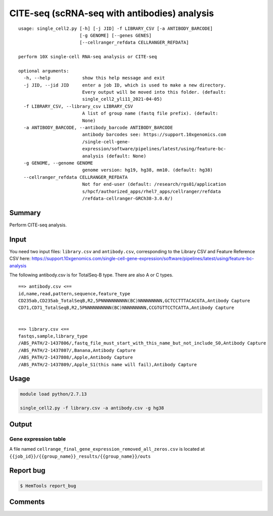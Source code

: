 CITE-seq (scRNA-seq with antibodies) analysis
============================

:: 

	usage: single_cell2.py [-h] [-j JID] -f LIBRARY_CSV [-a ANTIBODY_BARCODE]
	                       [-g GENOME] [--genes GENES]
	                       [--cellranger_refdata CELLRANGER_REFDATA]

	perform 10X single-cell RNA-seq analysis or CITE-seq

	optional arguments:
	  -h, --help            show this help message and exit
	  -j JID, --jid JID     enter a job ID, which is used to make a new directory.
	                        Every output will be moved into this folder. (default:
	                        single_cell2_yli11_2021-04-05)
	  -f LIBRARY_CSV, --library_csv LIBRARY_CSV
	                        A list of group name (fastq file prefix). (default:
	                        None)
	  -a ANTIBODY_BARCODE, --antibody_barcode ANTIBODY_BARCODE
	                        antibody barcodes see: https://support.10xgenomics.com
	                        /single-cell-gene-
	                        expression/software/pipelines/latest/using/feature-bc-
	                        analysis (default: None)
	  -g GENOME, --genome GENOME
	                        genome version: hg19, hg38, mm10. (default: hg38)
	  --cellranger_refdata CELLRANGER_REFDATA
	                        Not for end-user (default: /research/rgs01/application
	                        s/hpcf/authorized_apps/rhel7_apps/cellranger/refdata
	                        /refdata-cellranger-GRCh38-3.0.0/)


Summary
^^^^^^^

Perform CITE-seq analysis.



Input
^^^^^

You need two input files: ``library.csv`` and ``antibody.csv``, corresponding to the Library CSV and Feature Reference CSV here: https://support.10xgenomics.com/single-cell-gene-expression/software/pipelines/latest/using/feature-bc-analysis

The following antibody.csv is for TotalSeq-B type. There are also A or C types.

::


	==> antibody.csv <==
	id,name,read,pattern,sequence,feature_type
	CD235ab,CD235ab_TotalSeqB,R2,5PNNNNNNNNNN(BC)NNNNNNNNN,GCTCCTTTACACGTA,Antibody Capture
	CD71,CD71_TotalSeqB,R2,5PNNNNNNNNNN(BC)NNNNNNNNN,CCGTGTTCCTCATTA,Antibody Capture


	==> library.csv <==
	fastqs,sample,library_type
	/ABS_PATH/2-1437806/,fastq_file_must_start_with_this_name_but_not_include_S0,Antibody Capture
	/ABS_PATH/2-1437807/,Banana,Antibody Capture
	/ABS_PATH/2-1437808/,Apple,Antibody Capture
	/ABS_PATH/2-1437809/,Apple_S1(this name will fail),Antibody Capture




Usage
^^^^^

.. code:: bash

    module load python/2.7.13

    single_cell2.py -f library.csv -a antibody.csv -g hg38


Output
^^^^^^


Gene expression table
"""""""""""""""""""""

A file named ``cellrange_final_gene_expression_removed_all_zeros.csv`` is located at ``{{job_id}}/{{group_name}}_results/{{group_name}}/outs``

Report bug
^^^^^^^^^^

.. code:: bash

    $ HemTools report_bug




Comments
^^^^^^^^

.. disqus::
    :disqus_identifier: NGS_pipelines




















